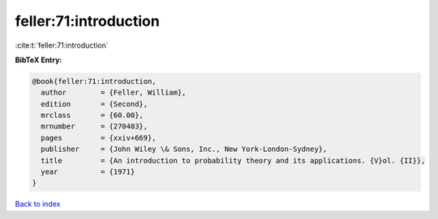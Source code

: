 feller:71:introduction
======================

:cite:t:`feller:71:introduction`

**BibTeX Entry:**

.. code-block:: bibtex

   @book{feller:71:introduction,
     author        = {Feller, William},
     edition       = {Second},
     mrclass       = {60.00},
     mrnumber      = {270403},
     pages         = {xxiv+669},
     publisher     = {John Wiley \& Sons, Inc., New York-London-Sydney},
     title         = {An introduction to probability theory and its applications. {V}ol. {II}},
     year          = {1971}
   }

`Back to index <../By-Cite-Keys.html>`__
